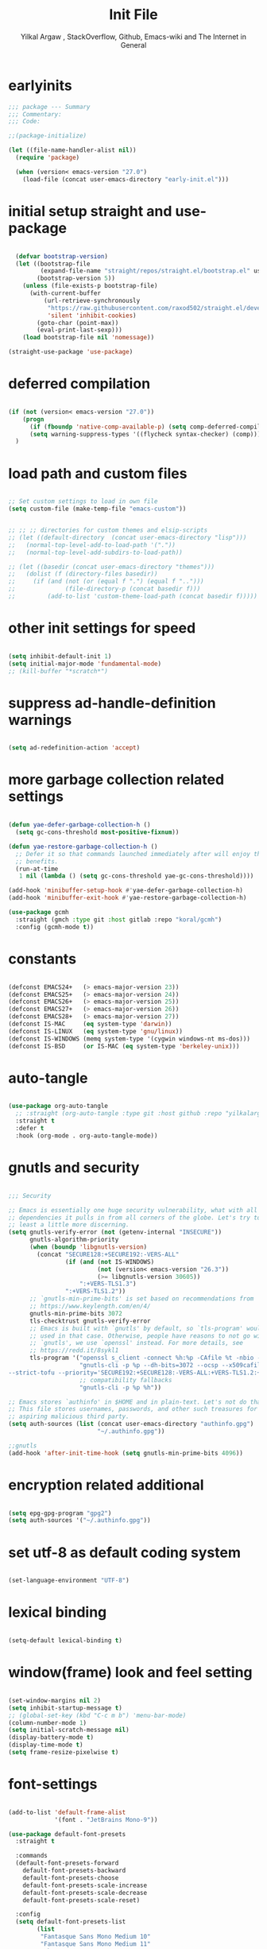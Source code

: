 #+TITLE: Init File
#+AUTHOR: Yilkal Argaw , StackOverflow, Github, Emacs-wiki and The Internet in General
#+OPTIONS: toc:1          (only include two levels in TOC)
#+PROPERTY: header-args:emacs-lisp    :tangle (concat user-emacs-directory "init.el")
#+OPTIONS: ^:nil
#+OPTIONS: _:nil
#+auto_tangle: t

* table of contents                                          :noexport:TOC_1:
- [[#earlyinits][earlyinits]]
- [[#initial-setup-straight-and-use-package][initial setup straight and use-package]]
- [[#deferred-compilation][deferred compilation]]
- [[#load-path-and-custom-files][load path and custom files]]
- [[#other-init-settings-for-speed][other init settings for speed]]
- [[#suppress-ad-handle-definition-warnings][suppress ad-handle-definition warnings]]
- [[#more-garbage-collection-related-settings][more garbage collection related settings]]
- [[#constants][constants]]
- [[#auto-tangle][auto-tangle]]
- [[#gnutls-and-security][gnutls and security]]
- [[#encryption-related-additional][encryption related additional]]
- [[#set-utf-8-as-default-coding-system][set utf-8 as default coding system]]
- [[#lexical-binding][lexical binding]]
- [[#windowframe-look-and-feel-setting][window(frame) look and feel setting]]
- [[#font-settings][font-settings]]
- [[#generalel][general.el]]
- [[#keychords][keychords]]
- [[#diminish-and-delight][diminish and delight]]
- [[#themes-and-theming][themes and theming]]
- [[#mode-line][mode-line]]
- [[#libraries][libraries]]
- [[#toc-org][toc-org]]
- [[#autorevert][autorevert]]
- [[#backup-and-auto-save-list][backup and auto-save-list]]
- [[#clipboard][clipboard]]
- [[#yesno][yes,no]]
- [[#input-method][input method]]
- [[#indentation-stuff][indentation stuff]]
- [[#sentences-end-with-a-single-space][Sentences end with a single space]]
- [[#line-spacing][line-spacing]]
- [[#ligatures][ligatures]]
- [[#unicode-fonts][unicode-fonts]]
- [[#exec-path-form-shell][exec path form shell]]
- [[#helpful][helpful]]
- [[#objed][objed]]
- [[#scrolling][scrolling]]
- [[#line-number][line-number]]
- [[#line-highlight][line-highlight]]
- [[#hydra][hydra]]
- [[#ibuffer][ibuffer]]
- [[#undo-tree][undo-tree]]
- [[#which-key][which-key]]
- [[#ediff][ediff]]
- [[#selectrum-consult-marginelia-embark][selectrum, consult, marginelia, embark]]
- [[#git][git]]
- [[#monky][monky]]
- [[#yasnippet][yasnippet]]
- [[#flycheck][flycheck]]
- [[#flyspell][flyspell]]
- [[#avy][avy]]
- [[#ace-link][ace-link]]
- [[#ace-window][ace-window]]
- [[#ag][ag]]
- [[#rg][rg]]
- [[#smart-hungry-delete][smart-hungry delete]]
- [[#ws-butler][ws-butler]]
- [[#multiple-cursors][multiple-cursors]]
- [[#phi-search][phi-search]]
- [[#smartparens][smartparens]]
- [[#rainbow-delimiters][rainbow-delimiters]]
- [[#eshell][eshell]]
- [[#binbash-instead-of-binsh-for-shells][/bin/bash instead of /bin/sh for shells]]
- [[#shell-mode][shell-mode]]
- [[#term-mode][term-mode]]
- [[#comint-mode][comint-mode]]
- [[#vterm][vterm]]
- [[#eww--shr][eww & shr]]
- [[#novel][nov.el]]
- [[#restclient][restclient]]
- [[#try][try]]
- [[#highlight-indent-guides][highlight-indent-guides]]
- [[#start-server][start server]]
- [[#pomidor][pomidor]]
- [[#keyfreq][keyfreq]]
- [[#tramp][tramp]]
- [[#marking][marking]]
- [[#dired][dired]]
- [[#treemacs][treemacs]]
- [[#company][company]]
- [[#lsp-mode][lsp-mode]]
- [[#cc][C/C++]]
- [[#rust][rust]]
- [[#ruby][ruby]]
- [[#php][php]]
- [[#go][go]]
- [[#lua][lua]]
- [[#java][java]]
- [[#ocaml][ocaml]]
- [[#crystal][crystal]]
- [[#scheme][scheme]]
- [[#common-lisp][common-lisp]]
- [[#clojure][clojure]]
- [[#zig][zig]]
- [[#d][d]]
- [[#nim][nim]]
- [[#raku][raku]]
- [[#markdown][markdown]]
- [[#latexauctex][latex/auctex]]
- [[#web][web]]
- [[#csv][csv]]
- [[#yamltoml-and-json][yaml,toml and json]]
- [[#rfc-mode][rfc-mode]]
- [[#projectile][projectile]]
- [[#org][org]]
- [[#scratch-page-settings][scratch-page settings]]
- [[#set-custom-variables][set custom variables]]
- [[#provide-init][provide init]]

* earlyinits

  #+BEGIN_SRC emacs-lisp
  ;;; package --- Summary
  ;;; Commentary:
  ;;; Code:

  ;;(package-initialize)

  (let ((file-name-handler-alist nil))
    (require 'package)

    (when (version< emacs-version "27.0")
      (load-file (concat user-emacs-directory "early-init.el")))

  #+END_SRC

* initial setup straight and use-package

#+BEGIN_SRC emacs-lisp

    (defvar bootstrap-version)
    (let ((bootstrap-file
           (expand-file-name "straight/repos/straight.el/bootstrap.el" user-emacs-directory))
          (bootstrap-version 5))
      (unless (file-exists-p bootstrap-file)
        (with-current-buffer
            (url-retrieve-synchronously
             "https://raw.githubusercontent.com/raxod502/straight.el/develop/install.el"
             'silent 'inhibit-cookies)
          (goto-char (point-max))
          (eval-print-last-sexp)))
      (load bootstrap-file nil 'nomessage))

  (straight-use-package 'use-package)

#+END_SRC

* deferred compilation

   #+BEGIN_SRC emacs-lisp

   (if (not (version< emacs-version "27.0"))
       (progn
         (if (fboundp 'native-comp-available-p) (setq comp-deferred-compilation t))
         (setq warning-suppress-types '((flycheck syntax-checker) (comp))))
     )

   #+END_SRC

* load path and custom files

  #+BEGIN_SRC emacs-lisp

    ;; Set custom settings to load in own file
    (setq custom-file (make-temp-file "emacs-custom"))


    ;; ;; ;; directories for custom themes and elsip-scripts
    ;; (let ((default-directory  (concat user-emacs-directory "lisp")))
    ;;   (normal-top-level-add-to-load-path '("."))
    ;;   (normal-top-level-add-subdirs-to-load-path))

    ;; (let ((basedir (concat user-emacs-directory "themes")))
    ;;   (dolist (f (directory-files basedir))
    ;;     (if (and (not (or (equal f ".") (equal f "..")))
    ;;              (file-directory-p (concat basedir f)))
    ;;         (add-to-list 'custom-theme-load-path (concat basedir f)))))

  #+END_SRC

* other init settings for speed

  #+BEGIN_SRC emacs-lisp

  (setq inhibit-default-init 1)
  (setq initial-major-mode 'fundamental-mode)
  ;; (kill-buffer "*scratch*")

  #+END_SRC

* suppress ad-handle-definition warnings

  #+BEGIN_SRC emacs-lisp

  (setq ad-redefinition-action 'accept)

  #+END_SRC

* more garbage collection related settings

  #+BEGIN_SRC emacs-lisp

    (defun yae-defer-garbage-collection-h ()
      (setq gc-cons-threshold most-positive-fixnum))

    (defun yae-restore-garbage-collection-h ()
      ;; Defer it so that commands launched immediately after will enjoy the
      ;; benefits.
      (run-at-time
       1 nil (lambda () (setq gc-cons-threshold yae-gc-cons-threshold))))

    (add-hook 'minibuffer-setup-hook #'yae-defer-garbage-collection-h)
    (add-hook 'minibuffer-exit-hook #'yae-restore-garbage-collection-h)

    (use-package gcmh
      :straight (gmch :type git :host gitlab :repo "koral/gcmh")
      :config (gcmh-mode t))

  #+END_SRC

* constants

  #+BEGIN_SRC emacs-lisp

  (defconst EMACS24+   (> emacs-major-version 23))
  (defconst EMACS25+   (> emacs-major-version 24))
  (defconst EMACS26+   (> emacs-major-version 25))
  (defconst EMACS27+   (> emacs-major-version 26))
  (defconst EMACS28+   (> emacs-major-version 27))
  (defconst IS-MAC     (eq system-type 'darwin))
  (defconst IS-LINUX   (eq system-type 'gnu/linux))
  (defconst IS-WINDOWS (memq system-type '(cygwin windows-nt ms-dos)))
  (defconst IS-BSD     (or IS-MAC (eq system-type 'berkeley-unix)))

  #+END_SRC

* auto-tangle

#+BEGIN_SRC emacs-lisp

  (use-package org-auto-tangle
    ;; :straight (org-auto-tangle :type git :host github :repo "yilkalargaw/org-auto-tangle" :build (:not native-compile))
    :straight t
    :defer t
    :hook (org-mode . org-auto-tangle-mode))

#+END_SRC

* gnutls and security

  #+BEGIN_SRC emacs-lisp

  ;;; Security

  ;; Emacs is essentially one huge security vulnerability, what with all the
  ;; dependencies it pulls in from all corners of the globe. Let's try to be at
  ;; least a little more discerning.
  (setq gnutls-verify-error (not (getenv-internal "INSECURE"))
        gnutls-algorithm-priority
        (when (boundp 'libgnutls-version)
          (concat "SECURE128:+SECURE192:-VERS-ALL"
                  (if (and (not IS-WINDOWS)
                           (not (version< emacs-version "26.3"))
                           (>= libgnutls-version 30605))
                      ":+VERS-TLS1.3")
                  ":+VERS-TLS1.2"))
        ;; `gnutls-min-prime-bits' is set based on recommendations from
        ;; https://www.keylength.com/en/4/
        gnutls-min-prime-bits 3072
        tls-checktrust gnutls-verify-error
        ;; Emacs is built with `gnutls' by default, so `tls-program' would not be
        ;; used in that case. Otherwise, people have reasons to not go with
        ;; `gnutls', we use `openssl' instead. For more details, see
        ;; https://redd.it/8sykl1
        tls-program '("openssl s_client -connect %h:%p -CAfile %t -nbio -no_ssl3 -no_tls1 -no_tls1_1 -ign_eof"
                      "gnutls-cli -p %p --dh-bits=3072 --ocsp --x509cafile=%t \
  --strict-tofu --priority='SECURE192:+SECURE128:-VERS-ALL:+VERS-TLS1.2:+VERS-TLS1.3' %h"
                      ;; compatibility fallbacks
                      "gnutls-cli -p %p %h"))

  ;; Emacs stores `authinfo' in $HOME and in plain-text. Let's not do that, mkay?
  ;; This file stores usernames, passwords, and other such treasures for the
  ;; aspiring malicious third party.
  (setq auth-sources (list (concat user-emacs-directory "authinfo.gpg")
                           "~/.authinfo.gpg"))

  ;;gnutls
  (add-hook 'after-init-time-hook (setq gnutls-min-prime-bits 4096))

  #+END_SRC

* encryption related additional

#+begin_src emacs-lisp

   (setq epg-gpg-program "gpg2")
   (setq auth-sources '("~/.authinfo.gpg"))
   
#+end_src

* set utf-8 as default coding system

  #+BEGIN_SRC emacs-lisp

  (set-language-environment "UTF-8")

  #+END_SRC

* lexical binding

  #+BEGIN_SRC emacs-lisp

  (setq-default lexical-binding t)

  #+END_SRC

* window(frame) look and feel setting

  #+BEGIN_SRC emacs-lisp

  (set-window-margins nil 2)
  (setq inhibit-startup-message t)
  ;; (global-set-key (kbd "C-c m b") 'menu-bar-mode)
  (column-number-mode 1)
  (setq initial-scratch-message nil)
  (display-battery-mode t)
  (display-time-mode t)
  (setq frame-resize-pixelwise t)

  #+END_SRC

* font-settings

  #+BEGIN_SRC emacs-lisp
  
  (add-to-list 'default-frame-alist
               '(font . "JetBrains Mono-9"))
  
  (use-package default-font-presets
    :straight t
  
    :commands
    (default-font-presets-forward
      default-font-presets-backward
      default-font-presets-choose
      default-font-presets-scale-increase
      default-font-presets-scale-decrease
      default-font-presets-scale-reset)
  
    :config
    (setq default-font-presets-list
          (list
           "Fantasque Sans Mono Medium 10"
           "Fantasque Sans Mono Medium 11"
           "Ubuntu Mono 11"
           "Cascadia Code-9"
           "IBM Plex Mono-9"
           "Source Code Pro Medium-9"
           "JetBrains Mono-9"
           "Monospace-9"
           "Fira Mono-9"
           "Fira Code-9"
           "Droid Sans Mono-9"
           "DejaVu Sans Mono-9"
           "Liberation Mono-9"
           "Roboto Mono Medium-9"
           "Victor Mono-9"
           "Hack-9"
           "Monoid-8"
           )))
  
  ;; (add-to-list 'default-frame-alist
  ;;         '(font . "Liberation Mono-10.5"))
  
  ;; (use-package default-font-presets
  ;;   :straight t
  
  ;;   :commands
  ;;   (default-font-presets-forward
  ;;     default-font-presets-backward
  ;;     default-font-presets-choose
  ;;     default-font-presets-scale-increase
  ;;     default-font-presets-scale-decrease
  ;;     default-font-presets-scale-reset)
  
  ;;   :config
  ;;   (setq default-font-presets-list
  ;;    (list
  ;;     "Fantasque Sans Mono Medium 12"
  ;;     "Fantasque Sans Mono Medium 11"
  ;;     "Ubuntu Mono 12"
  ;;     "Cascadia Code-10.5"
  ;;     "IBM Plex Mono-10.5"
  ;;     "Source Code Pro Medium-10.5"
  ;;     "JetBrains Mono-10.5"
  ;;     "Monospace-10.5"
  ;;     "Fira Mono-10.5"
  ;;     "Fira Code-10.5"
  ;;     "Droid Sans Mono-10.5"
  ;;     "DejaVu Sans Mono-10.5"
  ;;     "Liberation Mono-10.5"
  ;;     "Roboto Mono Medium-10.5"
  ;;     "Victor Mono-10"
  ;;     "Hack-10.5"
  ;;     "Monoid-8.5"
  ;;     )))
  
  ;; Typical key bindings:
  
  (global-set-key (kbd "M-C-=") 'default-font-presets-scale-increase)
  (global-set-key (kbd "M-C--") 'default-font-presets-scale-decrease)
  (global-set-key (kbd "M-C-0") 'default-font-presets-scale-reset)
  
  (global-set-key (kbd "<C-mouse-4>") 'default-font-presets-scale-increase)
  (global-set-key (kbd "<C-mouse-5>") 'default-font-presets-scale-decrease)
  
  ;; Alt-PageUp, Alt-PageDown.
  (define-key global-map (kbd "<M-prior>") 'default-font-presets-forward)
  (define-key global-map (kbd "<M-next>") 'default-font-presets-backward)
  
  #+END_SRC

* general.el

  #+begin_src emacs-lisp
  
  (use-package general :straight t
    :config
    (general-define-key
     "C-h" nil ))
  
  #+end_src

* keychords

  #+BEGIN_SRC emacs-lisp

  (use-package key-chord
    :straight t
    :defer t
    :after use-package)

  (use-package use-package-chords
    :straight t
    :defer t              ;; remove the defer when I actually use it.
    :after use-package
    :config (key-chord-mode 1))

  #+END_SRC

* diminish and delight

  #+BEGIN_SRC emacs-lisp

  (use-package diminish
    :straight t
    :after use-package)

  (use-package delight
    :after use-package
    :straight t)

  #+END_SRC

* themes and theming

  #+BEGIN_SRC emacs-lisp

  ;;themes

  (use-package doom-themes
    :straight t
    :defer t)

  (use-package nord-theme
    :straight t
    :defer t)

  (use-package ample-theme
    :straight t
    :defer t)

  (use-package dracula-theme
    :straight t
    :defer t)

  (use-package color-theme-sanityinc-tomorrow
    :straight t
    :defer t)

  (use-package color-theme-sanityinc-solarized
    :straight t
    :defer t)

  (use-package soothe-theme
    :straight t
    :defer t)

  (use-package seti-theme
    :straight t
    :defer t)

  (use-package spacemacs-theme
    :straight t
    :defer t)

  (use-package solarized-theme
    :straight t
    :defer t)

  (use-package zenburn-theme
    :straight t
    :defer t)

  (use-package cyberpunk-theme
    :straight t
    :defer t)

  (use-package sublime-themes
    :straight t
    :defer t)

  (use-package flatland-theme
    :straight t
    :defer t)

  (use-package flatui-dark-theme
    :straight t
    :defer t)

  (use-package blackboard-theme
    :straight t
    :defer t)

  (use-package material-theme
    :straight t
    :defer t)

  (use-package moe-theme
    :straight t
    :defer t)

  (use-package darktooth-theme
    :straight t
    :defer t)

  (use-package danneskjold-theme
    :straight t
    :defer t)

  (use-package acme-theme
    :straight t
    :defer t)

  (use-package modus-themes
    :straight t
    :defer t
    )

  (use-package base16-theme
    :straight t
    :defer t
    )

  (use-package gotham-theme
    :straight t
    :defer t
    )

  (use-package vscode-dark-plus-theme
    :straight t
    :defer t)

  ;; (use-package solaire-mode
  ;;   :straight t
  ;;   :hook (((change-major-mode after-revert ediff-prepare-buffer) . turn-on-solaire-mode)
  ;;   (minibuffer-setup . solaire-mode-in-minibuffer))
  ;;   :init (solaire-global-mode 1))

  (add-hook 'after-init-time-hook
            (progn
              (defadvice load-theme (after custom-faces-after-load-theme())
                "Insert an empty line when moving up from the top line."
                (let ((dafile (concat user-emacs-directory "custom_faces.el")))
                  (if (file-exists-p dafile) (load-file dafile))
                  ;; (save-excursion
                  ;;  (if (and solaire-mode (fboundp 'dashboard-refresh-buffer)) (dashboard-refresh-buffer)))
                  ))


              (ad-activate 'load-theme)

              (defadvice disable-theme (after custom-faces-after-disable-theme())
                "Insert an empty line when moving up from the top line."
                (let ((dafile (concat user-emacs-directory "custom_faces.el")))
                  (if (file-exists-p dafile) (load-file dafile))
                  ;; (save-excursion
                  ;;  (if (and solaire-mode (fboundp 'dashboard-refresh-buffer)) (dashboard-refresh-buffer)))
                  ))


              (ad-activate 'disable-theme)

              )
            )

  (add-hook 'after-init-time-hook
            (progn
              (setq base16-theme-256-color-source 'base16-shell)
              ;; (setq base16-distinct-fringe-background nil)
              ;; (setq base16-highlight-mode-line 'box)
              (load-theme 'doom-vibrant t)
              ;; (load-file (concat user-emacs-directory "custom_faces.el"))
              ))

  (add-hook 'after-init-time-hook
            (load-file (concat user-emacs-directory "custom_faces.el")))

  ;; (load-theme 'manoj-dark t)

  #+END_SRC

* mode-line

  #+BEGIN_SRC emacs-lisp

  (use-package doom-modeline
    :straight t
    :defer t
    ;; :hook (after-init . doom-modeline-mode)
    :config
    ;; Mode-line
    ;; How tall the mode-line should be. It's only respected in GUI.
    ;; If the actual char height is larger, it respects the actual height.
    (setq doom-modeline-height 15)

    ;; How wide the mode-line bar should be. It's only respected in GUI.
    (setq doom-modeline-bar-width 2)

    ;; How to detect the project root.
    ;; The default priority of detection is `ffip' > `projectile' > `project'.
    ;; nil means to use `default-directory'.
    ;; The project management packages have some issues on detecting project root.
    ;; e.g. `projectile' doesn't handle symlink folders well, while `project' is unable
    ;; to hanle sub-projects.
    ;; You can specify one if you encounter the issue.
    (setq doom-modeline-project-detection 'project)

    ;; Determines the style used by `doom-modeline-buffer-file-name'.
    ;;
    ;; Given ~/Projects/FOSS/emacs/lisp/comint.el
    ;;   truncate-upto-project => ~/P/F/emacs/lisp/comint.el
    ;;   truncate-from-project => ~/Projects/FOSS/emacs/l/comint.el
    ;;   truncate-with-project => emacs/l/comint.el
    ;;   truncate-except-project => ~/P/F/emacs/l/comint.el
    ;;   truncate-upto-root => ~/P/F/e/lisp/comint.el
    ;;   truncate-all => ~/P/F/e/l/comint.el
    ;;   relative-from-project => emacs/lisp/comint.el
    ;;   relative-to-project => lisp/comint.el
    ;;   file-name => comint.el
    ;;   buffer-name => comint.el<2> (uniquify buffer name)
    ;;
    ;; If you are experiencing the laggy issue, especially while editing remote files
    ;; with tramp, please try `file-name' style.
    ;; Please refer to https://github.com/bbatsov/projectile/issues/657.
    (setq doom-modeline-buffer-file-name-style 'truncate-upto-project)

    ;; Whether display icons in mode-line. Respects `all-the-icons-color-icons'.
    ;; While using the server mode in GUI, should set the value explicitly.
    (setq doom-modeline-icon (display-graphic-p))

    ;; Whether display the icon for `major-mode'. Respects `doom-modeline-icon'.
    (setq doom-modeline-major-mode-icon t)

    ;; Whether display the colorful icon for `major-mode'.
    ;; Respects `doom-modeline-major-mode-icon'.
    (setq doom-modeline-major-mode-color-icon t)

    ;; Whether display the icon for the buffer state. It respects `doom-modeline-icon'.
    (setq doom-modeline-buffer-state-icon t)

    ;; Whether display the modification icon for the buffer.
    ;; Respects `doom-modeline-icon' and `doom-modeline-buffer-state-icon'.
    (setq doom-modeline-buffer-modification-icon t)

    ;; ;; Whether to use unicode as a fallback (instead of ASCII) when not using icons.
    ;; (setq doom-modeline-unicode-fallback nil)

    ;; Whether display the minor modes in mode-line.
    (setq doom-modeline-minor-modes (featurep 'minions))

    ;; If non-nil, a word count will be added to the selection-info modeline segment.
    (setq doom-modeline-enable-word-count nil)

    ;; Major modes in which to display word count continuously.
    ;; Also applies to any derived modes. Respects `doom-modeline-enable-word-count'.
    ;; If it brings the sluggish issue, disable `doom-modeline-enable-word-count' or
    ;; remove the modes from `doom-modeline-continuous-word-count-modes'.
    (setq doom-modeline-continuous-word-count-modes '(markdown-mode gfm-mode org-mode))

    ;; Whether display the buffer encoding.
    (setq doom-modeline-buffer-encoding t)

    ;; Whether display the indentation information.
    (setq doom-modeline-indent-info nil)

    ;; If non-nil, only display one number for checker information if applicable.
    (setq doom-modeline-checker-simple-format t)

    ;; The maximum number displayed for notifications.
    (setq doom-modeline-number-limit 99)

    ;; The maximum displayed length of the branch name of version control.
    (setq doom-modeline-vcs-max-length 12)

    ;; Whether display the perspective name. Non-nil to display in mode-line.
    (setq doom-modeline-persp-name t)

    ;; If non nil the default perspective name is displayed in the mode-line.
    (setq doom-modeline-display-default-persp-name nil)

    ;; Whether display the `lsp' state. Non-nil to display in mode-line.
    (setq doom-modeline-lsp t)

    ;; Whether display the GitHub notifications. It requires `ghub' package.
    (setq doom-modeline-github nil)

    ;; The interval of checking GitHub.
    (setq doom-modeline-github-interval (* 30 60))

    ;; Whether display the modal state icon.
    ;; Including `evil', `overwrite', `god', `ryo' and `xah-fly-keys', etc.
    (setq doom-modeline-modal-icon t)

    ;; Whether display the mu4e notifications. It requires `mu4e-alert' package.
    (setq doom-modeline-mu4e t)

    ;; Whether display the IRC notifications. It requires `circe' or `erc' package.
    (setq doom-modeline-irc t)

    ;; Function to stylize the irc buffer names.
    (setq doom-modeline-irc-stylize 'identity)

    ;; Whether display the environment version.
    (setq doom-modeline-env-version t)
    ;; Or for individual languages
    (setq doom-modeline-env-enable-python t)
    (setq doom-modeline-env-enable-ruby t)
    (setq doom-modeline-env-enable-perl t)
    (setq doom-modeline-env-enable-go t)
    (setq doom-modeline-env-enable-elixir t)
    (setq doom-modeline-env-enable-rust t)

    ;; Change the executables to use for the language version string
    (setq doom-modeline-env-python-executable "python") ; or `python-shell-interpreter'
    (setq doom-modeline-env-ruby-executable "ruby")
    (setq doom-modeline-env-perl-executable "perl")
    (setq doom-modeline-env-go-executable "go")
    (setq doom-modeline-env-elixir-executable "iex")
    (setq doom-modeline-env-rust-executable "rustc")

    ;; What to dispaly as the version while a new one is being loaded
    (setq doom-modeline-env-load-string "...")

    ;; Hooks that run before/after the modeline version string is updated
    (setq doom-modeline-before-update-env-hook nil)
    (setq doom-modeline-after-update-env-hook nil)
    )

  (add-hook 'after-init-time-hook (progn
                                    (require 'doom-modeline)
                                    (doom-modeline-mode)))

  #+END_SRC

* libraries

  #+BEGIN_SRC emacs-lisp

  (use-package dash
    :straight t)

  (use-package f
    :straight t)

  (require 's)

  (require 'color)

  (require 'cl-lib)


  (use-package async ;; :defer t
    :straight t)

  #+END_SRC

* toc-org

  #+BEGIN_SRC emacs-lisp

  (use-package toc-org
    :straight t
    :defer t
    :hook (org-mode . toc-org-mode))

  #+END_SRC

* autorevert

  #+BEGIN_SRC emacs-lisp

  ;; Automatically reload files was modified by external program
  (use-package autorevert
    :ensure nil
    :diminish
    :hook (after-init . global-auto-revert-mode))

  #+END_SRC

* backup and auto-save-list

  #+BEGIN_SRC emacs-lisp

  ;;backups

  (setq ;; backup-directory-alist '(((concat user-emacs-directory "backups")))
   backup-by-copying t    ; Don't delink hardlinks
   version-control t      ; Use version numbers on backups
   delete-old-versions t  ; Automatically delete excess backups
   kept-new-versions 20   ; how many of the newest versions to keep
   kept-old-versions 5    ; and how many of the old
   ;;auto-save-file-name-transforms `((concat user-emacs-directory "backups") t)
   auto-save-file-name-transforms
   `((".*" ,(concat user-emacs-directory "auto-save-list/") t))
   backup-directory-alist
   `((".*" . ,(concat user-emacs-directory "backups")))
   )

  #+END_SRC

* clipboard

  #+BEGIN_SRC emacs-lisp

  ;;clipboard

  (setq select-enable-clipboard t)

  #+END_SRC

* yes,no

  #+BEGIN_SRC emacs-lisp

  ;;yes,no

  (fset 'yes-or-no-p 'y-or-n-p)

  #+END_SRC

* input method

  #+BEGIN_SRC emacs-lisp

  ;;input-method

  (defun myinput-settings ()
    "Settings based on input method."
    (cond ((string= current-input-method "ethiopic")
           (progn (setq ethio-primary-language 'amharic)
                  (ethio-select-a-translation)))
          (t nil)))

  (add-hook 'input-method-activate-hook #'myinput-settings)

  #+END_SRC

* indentation stuff

  #+BEGIN_SRC emacs-lisp

  ;; to setup tabs
  (setq c-basic-indent 2)
  (setq tab-width 4)
  (setq indent-tabs-mode nil)

  #+END_SRC

* Sentences end with a single space

  #+BEGIN_SRC emacs-lisp

  (setq sentence-end-double-space nil)

  #+END_SRC

* line-spacing

  #+BEGIN_SRC emacs-lisp

  (setq-default line-spacing 0.2)
  (add-hook 'minibuffer-setup-hook (lambda () (setq line-spacing nil)))

  #+END_SRC

* ligatures

#+begin_src emacs-lisp


(use-package ligature
  :straight (ligature :type git :host github :repo "mickeynp/ligature.el" :build (:not native-compile))
  :config
  ;; Enable the "www" ligature in every possible major mode
  (ligature-set-ligatures 't '("www"))
  ;; Enable traditional ligature support in eww-mode, if the
  ;; `variable-pitch' face supports it
  (ligature-set-ligatures 'eww-mode '("ff" "fi" "ffi"))
  ;; Enable all Cascadia Code ligatures in programming modes
  (ligature-set-ligatures 'prog-mode '("|||>" "<|||" "<==>" "<!--" "####" "~~>" "***" "||=" "||>"
                                       ":::" "::=" "=:=" "===" "==>" "=!=" "=>>" "=<<" "=/=" "!=="
                                       "!!." ">=>" ">>=" ">>>" ">>-" ">->" "->>" "-->" "---" "-<<"
                                       "<~~" "<~>" "<*>" "<||" "<|>" "<$>" "<==" "<=>" "<=<" "<->"
                                       "<--" "<-<" "<<=" "<<-" "<<<" "<+>" "</>" "###" "#_(" "..<"
                                       "..." "+++" "/==" "///" "_|_" "www" "&&" "^=" "~~" "~@" "~="
                                       "~>" "~-" "**" "*>" "*/" "||" "|}" "|]" "|=" "|>" "|-" "{|"
                                       "[|" "]#" "::" ":=" ":>" ":<" "$>" "==" "=>" "!=" "!!" ">:"
                                       ">=" ">>" ">-" "-~" "-|" "->" "--" "-<" "<~" "<*" "<|" "<:"
                                       "<$" "<=" "<>" "<-" "<<" "<+" "</" "#{" "#[" "#:" "#=" "#!"
                                       "##" "#(" "#?" "#_" "%%" ".=" ".-" ".." ".?" "+>" "++" "?:"
                                       "?=" "?." "??" ";;" "/*" "/=" "/>" "//" "__" "~~" "(*" "*)"
                                       "\\\\" "://"))
  ;; Enables ligature checks globally in all buffers. You can also do it
  ;; per mode with `ligature-mode'.
  (global-ligature-mode t))  

  #+end_src

* unicode-fonts

  #+begin_src emacs-lisp

    

      (use-package unicode-fonts
       :straight t
       :config
        (unicode-fonts-setup)
        ;; (set-face-attribute 'default nil :font "Source Code Pro")
        ;;(set-fontset-font "fontset-default" 'unicode "Consolas" nil)
        ;; (set-fontset-font "fontset-default" 'unicode "DejaVu Sans Mono" nil)
        ;; (set-fontset-font "fontset-default" 'unicode "Symbola" nil)
        )
    
  
    ;; ;;Enable proper Unicode glyph support
    
    ;;   (defun dw/replace-unicode-font-mapping (block-name old-font new-font)
    ;;   (let* ((block-idx (cl-position-if
    ;;                          (lambda (i) (string-equal (car i) block-name))
    ;;                          unicode-fonts-block-font-mapping))
    ;;          (block-fonts (cadr (nth block-idx unicode-fonts-block-font-mapping)))
    ;;          (updated-block (cl-substitute new-font old-font block-fonts :test 'string-equal)))
    ;;     (setf (cdr (nth block-idx unicode-fonts-block-font-mapping))
    ;;           `(,updated-block))))
    
    ;; (use-package unicode-fonts
    ;;   :disabled
    ;;   :if (not dw/is-termux)
    ;;   :custom
    ;;   (unicode-fonts-skip-font-groups '(low-quality-glyphs))
    ;;   :config
    ;;   ;; Fix the font mappings to use the right emoji font
    ;;   (mapcar
    ;;     (lambda (block-name)
    ;;       (dw/replace-unicode-font-mapping block-name "Apple Color Emoji" "Noto Color Emoji"))
    ;;     '("Dingbats"
    ;;       "Emoticons"
    ;;       "Miscellaneous Symbols and Pictographs"
    ;;       "Transport and Map Symbols"))
    ;;   (unicode-fonts-setup))
    
  #+end_src

* exec path form shell

  #+BEGIN_SRC emacs-lisp

  ;;exec-path-from-shell


  (use-package exec-path-from-shell
    :straight t
    :config
    (exec-path-from-shell-initialize))

  #+END_SRC

* helpful
  #+BEGIN_SRC emacs-lisp

  (use-package helpful
    :straight t
    :defer t
    :bind
    ([remap describe-function] . helpful-callable)
    ([remap describe-command] . helpful-command)
    ([remap describe-variable] . helpful-variable)
    ([remap describe-key] . helpful-key))

  #+END_SRC

* objed

  #+BEGIN_SRC emacs-lisp
  
  
  (use-package objed
    :straight t
    :defer t
    ;; :defer 0.7
    ;; :hook (after-init . objed-mode)
    :bind(:map objed-map
               ;; ("<SPC>" . 'objed-char-object)
               ("C-f" . 'objed-right-char)
               ("C-b" . 'objed-left-char)
               ("," . 'objed-identifier-object)
               ("." . 'objed-sentence-object)
               ("b" . 'objed-word-object)
  
               ("F" . nil)
               ("B" . nil)
               ("S" . nil)
               ("R" . nil)
               ("L" . nil)
               ("." . nil)
               ;; ("N" . nil)
               ;; ("P" . nil)
               ;; ("b" . nil)
               ("B" . nil)
  
               ("<SPC>" . 'objed-object-map)
               ("c" . 'objed-user-map)
               ("r" . 'objed-toggle-side)
               ;; ("l" . 'objed-next-specialized)
               ;; ("h" . 'objed-previous-specialized)
               ("l" . 'objed-next)
               ("h" . 'objed-previous)
               ("L" . 'objed-move-object-forward)
               ("H" . 'objed-move-object-backward)
  
               ("f" . 'objed-next-specialized)
               ("s" . 'objed-previous-specialized)
               ;; ("f" . 'objed-next)
               ;; ("s" . 'objed-previous)
               ("F" . 'objed-move-object-forward)
               ("S" . 'objed-move-object-backward)
  
               ("J" . 'objed-move-line-forward)
               ("i" . 'objed-kill)
               ("I" . 'objed-kill)
               ("K" . 'objed-move-line-backward)
               ;; ("K" . nil)
               ("j" . 'objed-next-line)
               ("k" . 'objed-previous-line)
               ("G" . 'objed-del-insert)
               ("<H-SPC>" . 'objed-quit)
  
               ;; :map objed-user-map
               ;; ("f" . 'move-to-char)
               ;; ("g" . 'move-upto-char)
  
               ;;        :map objed-object-map
               ;;        ("," . 'objed-identifier-object)
  
               ;;        ;; :map objed-mode-map
               ;;        ;; ("<M-SPC>" . 'my-objed-activate)
               )
  
    :config
    ;; (setq objed--which-key-avail-p t
    ;;       objed--avy-avail-p t)
    ;; (setq objed-use-avy-if-available 1)
    ;; (define-key objed-mode-map (kbd "M-SPC") (objed-activate 'char))
  
    (defun objed--goto-next-specialized (&optional arg)
      "Move to the next object.
  
  With postitive prefix argument ARG move to the nth next object."
      (let ((arg (or arg 1))
            (obj nil))
        (if (equal objed--object 'line)
            (objed-next-line)
          (progn
            (dotimes (_ arg obj)
              (when (setq obj  (objed--get-next))
                (objed--update-current-object obj)
                (cond ((or (equal objed--object 'word)
                           (equal objed--object 'sexp))
                       (goto-char (objed--end obj)))
                      (t (objed--goto-char (objed--beg obj))))))))))
  
    (defun objed-next-specialized (&optional arg)
      "Move to ARG next object of current type."
      (interactive "p")
      ;; on init skip current
      (when (and (region-active-p)
                 (eq last-command 'objed-extend))
        (exchange-point-and-mark))
      (let ((pos (point)))
        (objed--goto-next-specialized (or arg 1))
        (when (eq pos (point))
          (error "No next %s" objed--object))))
  
  
    (defun objed--goto-previous-specialized (&optional arg)
      "Move to the previous object.
  
  With postitive prefix argument ARG move to the nth previous object."
      (let ((arg (or arg 1))
            (obj nil))
        (if (equal objed--object 'line)
            (objed-previous-line)
          (progn
            (dotimes (_ arg obj)
              (when (setq obj (objed--get-prev))
                (objed--update-current-object obj)
                (objed--goto-char (objed--beg obj))))))))
  
    (defun objed-previous-specialized (&optional arg)
      "Move to ARG previous object of current type."
      (interactive "p")
      ;; on init skip current
      (when (and (region-active-p)
                 (eq last-command 'objed-extend))
        (exchange-point-and-mark))
      (let ((pos (point)))
        (objed--goto-previous-specialized (or arg 1))
        (when (eq pos (point))
          (error "No next %s" objed--object))))
  
    ;; ;;   ;; :config
    ;; ;; (load (concat user-emacs-directory "lisp/objed-goto-next-specialized.el"))
  
    )
  
  ;; (add-hook 'after-init-time-hook (progn (require 'objed) (objed-mode)))
  
  #+END_SRC

* scrolling

** horizontal scrolling

   #+BEGIN_SRC emacs-lisp

   (add-hook 'prog-mode-hook (lambda () (setq truncate-lines t)))
   (add-hook 'html-mode-hook (lambda () (setq truncate-lines t)))
   (add-hook 'web-mode-hook (lambda () (setq truncate-lines t)))
   (add-hook 'dired-mode-hook (lambda () (setq truncate-lines t)))
   (add-hook 'org-mode (lambda () (setq truncate-lines nil)))
   ;; (add-hook 'eww-after-render-hook (lambda () (setq truncate-lines t)))

   (setq hscroll-margin 0)

   (global-set-key (kbd "<mouse-7>") #'(lambda ()
                                         (interactive)
                                         (scroll-left 4)))

   (global-set-key (kbd "<mouse-6>") #'(lambda ()
                                         (interactive)
                                         (scroll-right 4)))

   #+END_SRC

** smooth-scrolling

   #+BEGIN_SRC emacs-lisp

   (setq mouse-wheel-scroll-amount '(1 ((shift) . 1)) ;; one line at a time
         mouse-wheel-progressive-speed t ;; accelerate scrolling
         mouse-wheel-follow-mouse 't ;; scroll window under mouse
         scroll-step 1) ;; keyboard scroll one line at a time

   ;; ;; nice scrolling
   (setq scroll-margin 0
         scroll-conservatively 100000
         ;; scroll-preserve-screen-position 1
         )

   #+END_SRC

* line-number

  #+BEGIN_SRC emacs-lisp

  ;;line-numbers

  (add-hook 'after-init-time-hook
            (progn
              (if (version< emacs-version "26.0")
                  (linum-relative-global-mode)
                (progn  (setq display-line-numbers-type (quote relative))
                        (setq display-line-numbers-grow-only t)
                        (setq display-line-numbers-width-start t)
                        ;; (setq display-line-numbers-width 2)
                        ;; (setq display-line-numbers-current-absolute nil)
                        (global-display-line-numbers-mode)))))

  #+END_SRC

* line-highlight

  #+BEGIN_SRC emacs-lisp

  ;;line-highlight

  ;;(add-hook 'after-init-hook 'global-hl-line-mode t)
  (use-package hl-line
    ;; Highlights the current line
    :hook ((prog-mode text-mode conf-mode special-mode org-mode lisp-interaction) . (lambda () (hl-line-mode t)))
    :after (init)
    :defer t
    :ensure nil
    :config
    ;; Not having to render the hl-line overlay in multiple buffers offers a tiny
    ;; performance boost. I also don't need to see it in other buffers.
    (setq hl-line-sticky-flag nil
          global-hl-line-sticky-flag nil))

  #+END_SRC

* hydra

  #+BEGIN_SRC emacs-lisp
  
  ;;hydra
  (use-package hydra
    :defer 0.4
    ;; :hook (after-init . (lambda () (require 'hydra)))
    ;; :init (add-hook 'after-init-time-hook (require 'hydra))
    :straight t
    ;; :defines (ibuffer-mode-map dired-mode-map projectile-mode-map smartparens-mode-map)
    :config
    (load-file (concat user-emacs-directory "hydras.el"))
    ;; (add-hook 'origami-mode-hook (lambda () (define-key prog-mode-map (kbd "η o") 'hydra-folding/body)))
    ;; (add-hook 'ibuffer-mode-hook (lambda () (define-key ibuffer-mode-map (kbd "η .") 'hydra-ibuffer-main/body)))
    ;; (add-hook 'dired-mode-hook (lambda () (define-key dired-mode-map (kbd "η .") 'hydra-dired/body)))
    ;; (add-hook 'projectile-mode-hook (lambda () (define-key projectile-mode-map (kbd "η p") 'hydra-projectile/body)))
    :general
    ("C-c C-m" 'hydra-global-zoom/body)
    )
  
  #+END_SRC

* ibuffer

  #+BEGIN_SRC emacs-lisp
  
  ;; ibuffer
  (use-package ibuffer
    :ensure nil
    :defer t
    :bind (("C-x C-b" . ibuffer)
           :map ibuffer-mode-map
           ;; ("η-." . hydra-ibuffer-main/body)
           ("C-." . hydra-ibuffer-main/body)
           )
    :hook (ibuffer-mode . hydra-ibuffer-main/body)
  
    )
  
  #+END_SRC

* undo-tree

  #+BEGIN_SRC emacs-lisp

  ;;undo-tree

  (use-package undo-tree
    :straight t
    :defer t
    :diminish undo-tree-mode
    :hook (after-init . global-undo-tree-mode)
    :config
    (global-undo-tree-mode t)
    (setq undo-tree-visualizer-timestamps t)
    (setq undo-tree-visualizer-diff t))

  #+END_SRC

* which-key

  #+BEGIN_SRC emacs-lisp

  ;;which mode

  (use-package which-key
    :straight t
    ;; :defer t
    ;; :after init
    :config ;; (which-key-enable-god-mode-support)
    ;; Allow C-h to trigger which-key before it is done automatically
    (setq which-key-show-early-on-C-h t)
    ;; make sure which-key doesn't show normally but refreshes quickly after it is
    ;; triggered.
    ;; (setq which-key-idle-delay 10000)
    ;; (setq which-key-idle-secondary-delay 0.05)
    (setq embark-action-indicator
          (lambda (map _target)
            (which-key--show-keymap "Embark" map nil nil 'no-paging)
            #'which-key--hide-popup-ignore-command)
          embark-become-indicator embark-action-indicator)

    (which-key-mode)
    )

  ;; (add-hook 'after-init-time-hook (progn (require 'which-key) (which-key-mode)))

  #+END_SRC

* ediff

  #+BEGIN_SRC emacs-lisp

  (use-package ediff
    :ensure nil
    :hook(;; show org ediffs unfolded
          (ediff-prepare-buffer . outline-show-all)
          ;; restore window layout when done
          (ediff-quit . winner-undo))
    :config
    (setq ediff-window-setup-function 'ediff-setup-windows-plain)
    (setq ediff-split-window-function 'split-window-horizontally)
    (setq ediff-merge-split-window-function 'split-window-horizontally))

  #+END_SRC

* selectrum, consult, marginelia, embark

  #+BEGIN_SRC emacs-lisp
  
  (use-package orderless
    :straight t
    :custom (completion-styles '(orderless))
    :config (setq-local orderless-matching-styles '(orderless-literal)
                        orderless-style-dispatchers nil))
  
  (use-package selectrum
    :straight t
    :config
    (selectrum-mode +1))
  
  (use-package consult
    :straight t
    :after selectrum ;; projectile
    ;; :defines consult-buffer-sources
    ;; :config
    ;; (projectile-load-known-projects)
    ;; (setq my/consult-source-projectile-projects
    ;;        `(:name "Projectile projects"
    ;;                :narrow   ?P
    ;;                :category project
    ;;                :action   ,#'projectile-switch-project-by-name
    ;;                :items    ,projectile-known-projects))
    ;; (add-to-list 'consult-buffer-sources my/consult-source-projectile-projects 'append)
    :bind ("M-s s" . consult-line)
    )
  
  (use-package marginalia
    ;; Either bind `marginalia-cycle` globally or only in the minibuffer
    :bind (("M-A" . marginalia-cycle)
           :map minibuffer-local-map
           ("M-A" . marginalia-cycle))
    :straight t
  
    ;; The :init configuration is always executed (Not lazy!)
    :init
  
    ;; Must be in the :init section of use-package such that the mode gets
    ;; enabled right away. Note that this forces loading the package.
    (marginalia-mode))
  
  (use-package embark
    :straight t
  
    ;; :bind
    ;; (("C-S-a" . embark-act)       ;; pick some comfortable binding
    ;;  ("C-h B" . embark-bindings)) ;; alternative for `describe-bindings'
  
    :init
  
    ;; Optionally replace the key help with a completing-read interface
    (setq prefix-help-command #'embark-prefix-help-command)
  
    :config
  
    ;; Hide the mode line of the Embark live/completions buffers
    (add-to-list 'display-buffer-alist
                 '("\\`\\*Embark Collect \\(Live\\|Completions\\)\\*"
                   nil
                   (window-parameters (mode-line-format . none)))))
  
  ;; Consult users will also want the embark-consult package.
  (use-package embark-consult
    :straight t
    :after (embark consult)
    :demand t ; only necessary if you have the hook below
    ;; if you want to have consult previews as you move around an
    ;; auto-updating embark collect buffer
    :hook
    (embark-collect-mode . consult-preview-at-point-mode))
  
  #+END_SRC

* git

** git-gutter

   #+BEGIN_SRC emacs-lisp

   (use-package git-gutter
     :straight t
     :defer t
     :hook ((org-mode . git-gutter-mode)
            (prog-mode . git-gutter-mode)
            (markdown-mode . git-gutter-mode))
     )

   #+END_SRC

** git-timemachine

   #+BEGIN_SRC emacs-lisp

   (use-package git-timemachine
     :straight t
     :defer t)

   #+END_SRC

** magit & forge

   #+BEGIN_SRC emacs-lisp
   
   ;;magit
   
   (use-package magit
     :straight t
     :config (setq auth-sources '("~/.authinfo.gpg" "~/.authinfo" "~/.netrc"))
     :defer t
     :after projectile)
   
   ;; (global-set-key (kbd "C-C g m") 'magit-status)
   ;; (global-set-key (kbd "γ g") 'magit-status)
   
   
   (use-package forge
     :straight t
     :defer t
     :after magit)
   
   
   #+END_SRC

* monky

  #+BEGIN_SRC emacs-lisp

  ;;monky

  (use-package monky
    :straight t
    :defer t)

  #+END_SRC

* yasnippet

  #+BEGIN_SRC emacs-lisp

  ;;yasnippet

  (use-package yasnippet
    :straight t
    :defer 0.4
    ;; :hook (yae-first-input .  yas-global-mode)
    ;; :init (add-hook 'after-init-time-hook  (yas-global-mode))
    :diminish yas-minor-mode
    :config
    (yas-global-mode 1))

  (use-package yasnippet-snippets
    ;; :straight (yasnippet-snippets :build (:not native-compile))
    :straight t
    :defer t
    :after (yasnippet))

  #+END_SRC

* flycheck

  #+BEGIN_SRC emacs-lisp

  ;;flycheck

  (use-package flycheck
    :straight t
    :defer t
    :hook (prog-mode . flycheck-mode)
    :config (progn
              (setq flycheck-standard-error-navigation nil)
              (setq flycheck-indication-mode 'right-fringe)
              (global-flycheck-mode t)))

  #+END_SRC

* flyspell

  #+BEGIN_SRC emacs-lisp

  (use-package flyspell
    :defer 0.3
    :ensure nil
    :hook ((prog-mode . flyspell-prog-mode)
           (text-mode . flyspell-mode))
    :config
    (cond
     ((executable-find "aspell")
      (setq ispell-program-name "aspell")
      (setq ispell-extra-args '("--sug-mode=ultra" "--lang=en_US")))
     ((executable-find "hunspell")
      (setq ispell-program-name "hunspell")
      (setq ispell-extra-args '("-d en_US")))
     )

    ;; Sets flyspell correction to use two-finger mouse click
    (define-key flyspell-mouse-map [down-mouse-3] #'flyspell-correct-word)
    (define-key flyspell-mode-map (kbd "C-;") 'flyspell-correct-wrapper)
    )

  ;; (define-key flyspell-mode-map (kbd "C-;") 'flyspell-correct-wrapper)

  #+END_SRC

* avy

  #+BEGIN_SRC emacs-lisp

  ;;avy

  (use-package avy
    :straight t
    :defer t
    :bind (
           ;; ("γ a c" . avy-goto-char)
           ;; ("γ a 2" . avy-goto-char-2)
           ;; ("γ a w" . avy-goto-word-1)
           ;; ("γ a l" . avy-goto-line)
           :map isearch-mode-map
           ("C-'" . avy-isearch))
    )

  #+END_SRC

* ace-link

  #+BEGIN_SRC emacs-lisp

  (use-package ace-link
    :straight t
    :defer t
    :after (:any elbank helpful info eww man woman)
    ;; :hook (elbank-mode helpful-mode info-mode eww-mode woman-mode man-mode info-mode)
    :init
    (ace-link-setup-default))

  #+END_SRC

* ace-window

  #+BEGIN_SRC emacs-lisp

  ;;ace-window

  (use-package ace-window
    :straight t
    :defer t
    ;; :bind ("γ w" . ace-window)
    ;;       ;; ("C-c <f12>" . ace-window)
    )

  #+END_SRC

* ag

  #+BEGIN_SRC emacs-lisp

  ;;ag

  (use-package ag
    :straight t
    :defer t)

  #+END_SRC

* rg

  #+BEGIN_SRC emacs-lisp

  (use-package rg
    :straight t
    :defer t)

  #+END_SRC

* smart-hungry delete

  #+BEGIN_SRC emacs-lisp

  (use-package smart-hungry-delete
    :bind (:map prog-mode-map
                ("<backspace>" . smart-hungry-delete-backward-char)
                ("C-d" . smart-hungry-delete-forward-char))
    :defer t
    :straight t
    :after init
    ;;  :config (smart-hungry-delete-add-default-hooks)
    )

  #+END_SRC

* ws-butler

  #+BEGIN_SRC emacs-lisp

  (use-package ws-butler
    :straight t
    :defer t
    :hook (prog-mode . ws-butler-mode))

  #+END_SRC

* multiple-cursors

  #+BEGIN_SRC emacs-lisp

  ;;multiple-cursors

  (use-package multiple-cursors
    :straight t
    :defer t
    :config (define-key mc/keymap (kbd "<return>") nil)
    :bind ;;("H-\\" . mc/mark-all-like-this)
    ("C-S-<mouse-1>" . mc/add-cursor-on-click))

  #+END_SRC

* phi-search

  #+begin_src emacs-lisp

  (use-package phi-search
    :straight t
    :defer t
    :bind (:map mc/keymap
           ("C-s" . phi-search)
           ("C-r" . phi-search-backward)))

  #+end_src

* smartparens

  #+BEGIN_SRC emacs-lisp

    ;;smartparens

    (use-package smartparens
      :straight t
      ;; :defer t
      ;; :after init
      :hook (prog-mode . smartparens-mode)
      (markdown-mode . smartparens-mode)
      (org-mode . smartparens-mode)
      (fundamental-mode . smartparens-mode)
      (lisp-interaction-mode . smartparens-mode)
      (lisp-interaction-mode . (lambda () (show-smartparens-global-mode 1)))

      :config
      (show-smartparens-global-mode 1)
      )

    (use-package smartparens-config
      ;; :ensure smartparens
      :defer t
      :hook ((prog-mode . smartparens-mode)
             (markdown-mode . smartparens-mode)
             (org-mode . smartparens-mode)
             (smartparens-mode . (lambda () (sp-local-pair 'web-mode  "<%" "%>" :wrap "C-%")))
             )
      :after init)


    ;; (add-hook 'prog-mode-hook #'smartparens-mode)
    ;; (add-hook 'markdown-mode-hook #'smartparens-mode)
    ;; (add-hook 'smartparens-mode-hook (lambda () (sp-local-pair 'web-mode  "<%" "%>" :wrap "C-%")))

  #+END_SRC

* rainbow-delimiters

  #+BEGIN_SRC emacs-lisp

  (use-package rainbow-delimiters
    :straight t
    :defer t
    :hook (prog-mode . rainbow-delimiters-mode))

  #+END_SRC

* eshell

  #+BEGIN_SRC emacs-lisp
  
  ;;eshell
  
  (use-package eshell
    :defer t
    :ensure nil
    :hook ((eshell-mode . (lambda () (setq line-spacing 0)))
           (eshell-mode . (lambda () (display-line-numbers-mode -1)))
           ;; (eshell-mode . (lambda () (nlinum-mode -1)))
           (eshell-mode . (lambda () (setq show-trailing-whitespace nil)))
           ;; (eshell-mode . (lambda () (objed-local-mode -1)))
           (eshell-mode . (lambda () (remove-hook 'eshell-output-filter-functions
                                                  'eshell-postoutput-scroll-to-bottom)))
           (eshell-mode . (lambda ()
                            (setq eshell-visual-commands '("vi" "screen" "top" "less" "more" "lynx"
                                                           "ncftp" "pine" "tin" "trn" "elm" "vim" "kak" "nano" "tmux" "alpine" "mutt"
                                                           "htop" "irb" "python" "python3" "python2" "csc" "sbcl" "guile" "guile2" "node"
                                                           "joe" "jstar" "jmacs" "jpico" "ne" "micro" "nnn" "lf" "ranger")
                                  ))))
    ;; :bind(("<tab>" . completion-at-point)
    ;;    ("<backtab>" . completion-at-point))
    :config
    (defun eshell-clear-buffer ()
      "Clear terminal"
      (interactive)
      (let ((inhibit-read-only t))
        (erase-buffer)
        (eshell-send-input)))
    ;; (add-hook 'eshell-mode-hook
    ;;           #'(lambda()
    ;;               (local-set-key (kbd "H-l") 'eshell-clear-buffer)))
    )
  
  #+END_SRC

* /bin/bash instead of /bin/sh for shells

  #+begin_src emacs-lisp

   (setq explicit-shell-file-name "/bin/bash")
  
  #+end_src

* shell-mode

  #+BEGIN_SRC emacs-lisp
  
  ;;shell-mode
  
  (use-package shell
    :defer t
    :ensure nil
    :hook ((shell-mode . (lambda () (setq line-spacing 0)))
           (shell-mode . (lambda ()
                           (define-key shell-mode-map (kbd "<tab>") 'completion-at-point)))
           (shell-mode . (lambda ()
                           (define-key shell-mode-map (kbd "<backtab>") 'completion-at-point)))
           ;; (shell-mode . (lambda () (objed-local-mode -1)))
           ))
  
  ;; (add-hook 'shell-mode-hook '(lambda ()
  ;;                                (define-key shell-mode-map (kbd "<tab>") 'completion-at-point)))
  ;; (add-hook 'shell-mode-hook '(lambda ()
  ;;                                (define-key shell-mode-map (kbd "<backtab>") 'completion-at-point)))
  ;; (add-hook 'eshell-mode-hook (lambda () (objed-mode -1)))
  
  #+END_SRC

* term-mode

  #+BEGIN_SRC emacs-lisp
    
    ;;(defun my-display-line-number (lambda () (display-line-numbers-mode -1)))
    (use-package term
      :defer t
      :hook ;; (term-mode . (lambda () (nlinum-mode -1)))
      (term-mode . (lambda () (display-line-numbers-mode -1)))
      (term-mode . (lambda () (setq line-spacing 0)))
      ;; (term-mode . (lambda () (objed-local-mode -1)))
      (term-mode . (lambda () (setq show-trailing-whitespace nil))))
    
    ;; (add-hook 'term-mode-hook (lambda () (display-line-numbers-mode -1)))
    ;; (add-hook 'term-mode-hook (lambda () (nlinum-mode -1)))
    ;; (add-hook 'term-mode-hook (lambda () (setq show-trailing-whitespace nil)))
    ;; (add-hook 'term-mode-hook (lambda () (objed-mode -1)))
    
    ;;   (defun oleh-term-exec-hook ()
    ;;   (let* ((buff (current-buffer))
    ;;          (proc (get-buffer-process buff)))
    ;;     (set-process-sentinel
    ;;      proc
    ;;      `(lambda (process event)
    ;;         (if (string= event "finished\n")
    ;;             (kill-buffer ,buff))))))
  
    ;; (add-hook 'term-exec-hook 'oleh-term-exec-hook)
    
    (eval-after-load "term"
      '(define-key term-raw-map (kbd "C-c C-y") 'term-paste))
    
  #+END_SRC

* comint-mode

  #+BEGIN_SRC emacs-lisp

  ;;conmint-mode
  (use-package comint
    :defer t
    :hook ((comint-mode . (lambda () (display-line-numbers-mode -1)))
           ;; (comint-mode . (lambda () (nlinum-mode -1)))
           (comint-mode . (lambda () (setq line-spacing 0)))
           (comint-mode . (lambda () (setq show-trailing-whitespace nil))))
    :init (setq comint-scroll-show-maximum-output nil)
    (setq comint-scroll-to-bottom-on-input nil)
    (setq comint-scroll-to-bottom-on-output nil)
    )

  ;; (setq comint-scroll-show-maximum-output nil)
  ;; (setq comint-scroll-to-bottom-on-input nil)
  ;; (setq comint-scroll-to-bottom-on-output nil)
  ;; (add-hook 'comint-mode-hook (lambda () (display-line-numbers-mode -1)))
  ;; (add-hook 'comint-mode-hook (lambda () (nlinum-mode -1)))
  ;; (add-hook 'comint-mode-hook (lambda () (setq show-trailing-whitespace nil)))

  #+END_SRC

* vterm

  #+BEGIN_SRC emacs-lisp
  
  (use-package vterm
    :straight t
    :defer t
    :hook ((vterm-mode . (lambda () (global-hl-line-mode -1)))
           (vterm-mode . (lambda () (display-line-numbers-mode -1)))
           ;; (vterm-mode . (lambda () (nlinum-mode -1)))
           (vterm-mode . (lambda () (setq show-trailing-whitespace nil)))
           (vterm-mode . (lambda () (setq line-spacing 0)))
           ;; (vterm-mode . (lambda () (objed-local-mode -1)))
           )
    :init (setq vterm-shell "/usr/bin/bash"))
  
  ;; (use-package vterm
  ;;   :commands (vterm)
  ;;   :straight t
  ;;   :init
  ;;   (unless (file-exists-p (concat (file-name-directory (locate-library "vterm"))
  ;;                                  "vterm-module.so"))
  ;;     (message "Set vterm to install.")
  ;;     (setq vterm-install t)))
  
                                          ;
  #+END_SRC

* eww & shr

  #+BEGIN_SRC emacs-lisp

  (use-package eww
    :ensure nil
    :hook (eww-mode . visual-line-mode)
    (eww-mode . (lambda () (display-line-numbers-mode -1)))
    ;; (eww-mode . (lambda () (nlinum-mode -1)))
    )

  ;; (setq shr-inhibit-images 1)
  ;; (setq shr-width 80)

  #+END_SRC

* nov.el

  #+BEGIN_SRC emacs-lisp

  (use-package nov
    :straight t
    :defer t
    :mode ("\\.epub\\'" . nov-mode))

  (add-hook 'nov-mode-hook (lambda () (display-line-numbers-mode -1)))
  ;; (add-hook 'nov-mode-hook (lambda () (nlinum-mode -1)))


  #+END_SRC

* restclient

  #+BEGIN_SRC emacs-lisp

  ;;restclient

  (use-package restclient
    :straight t
    :defer t)


  (use-package company-restclient
    :straight t
    :after (restclient)
    :config
    (add-to-list 'company-backends 'company-restclient))

  #+END_SRC

* try

  #+BEGIN_SRC emacs-lisp

  (use-package try
    :defer t
    :straight t)

  #+END_SRC

* highlight-indent-guides

  #+BEGIN_SRC emacs-lisp

  (use-package highlight-indent-guides
    :straight t
    :defer t
    :config (setq highlight-indent-guides-responsive 'top)
    (setq highlight-indent-guides-delay 0.1)
    (setq highlight-indent-guides-method 'column)
    )

  #+END_SRC

* COMMENT origami

  #+BEGIN_SRC emacs-lisp

  (use-package origami
    :straight t
    :defer t
    :hook (prog-mode . origami-mode)
    )

  #+END_SRC

* start server

  #+BEGIN_SRC emacs-lisp

  (use-package server
    :ensure nil
    :hook (after-init . (lambda ()
                          (unless (server-running-p)
                            (server-start)))))


  ;; (require 'server)
  ;; (unless (server-running-p)
  ;;   (server-start))

  #+END_SRC

* pomidor

  #+BEGIN_SRC emacs-lisp

  (use-package pomidor
    :straight t
    :defer t
    :bind (("<S-f6>" . pomidor))
    :config (setq pomidor-sound-tick nil
                  pomidor-sound-tack nil)
    :hook (pomidor-mode . (lambda ()
                            (display-line-numbers-mode -1) ; Emacs 26.1+
                            (setq left-fringe-width 0 right-fringe-width 0)
                            (setq left-margin-width 2 right-margin-width 0)
                            ;; force fringe update
                            (set-window-buffer nil (current-buffer))
                            ;;minutes
                            (setq pomidor-seconds (* 25 60)) ; 25 minutes for the work period
                            (setq pomidor-break-seconds (* 5 60)) ; 5 minutes break time
                            ))
    )

  #+END_SRC

* keyfreq

  #+BEGIN_SRC emacs-lisp

  (use-package keyfreq
    :straight t
    :defer t
    :after init
    :config (keyfreq-mode 1)
    (keyfreq-autosave-mode 1))

  #+END_SRC

* tramp

  #+BEGIN_SRC emacs-lisp

  (setq remote-file-name-inhibit-cache nil)
  (setq vc-ignore-dir-regexp
        (format "%s\\|%s"
                vc-ignore-dir-regexp
                tramp-file-name-regexp))
  (setq tramp-verbose 1)

  #+END_SRC

* marking

  #+BEGIN_SRC emacs-lisp

  (transient-mark-mode 1)

  (delete-selection-mode 1)

  (defun push-mark-no-activate ()
    "Pushes `point' to `mark-ring' and does not activate the region
   Equivalent to \\[set-mark-command] when \\[transient-mark-mode] is disabled"
    (interactive)
    (push-mark (point) t nil)
    (message "Pushed mark to ring"))

  (defun jump-to-mark ()
    "Jumps to the local mark, respecting the `mark-ring' order.
  This is the same as using \\[set-mark-command] with the prefix argument."
    (interactive)
    (set-mark-command 1))

  (defun exchange-point-and-mark-no-activate ()
    "Identical to \\[exchange-point-and-mark] but will not activate the region."
    (interactive)
    (exchange-point-and-mark)
    (deactivate-mark nil))

  #+END_SRC

* dired

  #+BEGIN_SRC emacs-lisp
  
  (use-package dired
    :ensure nil
    :defer t
    :hook (dired-mode . (lambda () (dired-hide-details-mode t)))
    :config
    (require 'dired-aux)
    (require 'dired-x)
    (require 'dired-narrow)
    (require 'dired-subtree)
    (setq dired-listing-switches "--group-directories-first -lah")
    (put 'dired-find-alternate-file 'disabled nil)
    (define-key dired-mode-map (kbd "C-<return>") 'dired-find-file)
    (define-key dired-mode-map (kbd "RET") 'dired-find-alternate-file)
    (define-key dired-mode-map (kbd "M-<return>") 'dired-find-file-other-window)
    ;; allow dired to delete or copy dir
    (setq dired-recursive-copies (quote always)) ; “always” means no asking
    (setq dired-recursive-deletes (quote top)) ; “top” means ask once
    (setq dired-dwim-target t)
  
    (defun dired-dotfiles-toggle ()
      "Show/hide dot-files"
      (interactive)
      (when (equal major-mode 'dired-mode)
        (if (or (not (boundp 'dired-dotfiles-show-p)) dired-dotfiles-show-p) ; if currently showing
            (progn
              (set (make-local-variable 'dired-dotfiles-show-p) nil)
              (message "h")
              (dired-mark-files-regexp "^\\\.")
              (dired-do-kill-lines))
          (progn (revert-buffer) ; otherwise just revert to re-show
                 (set (make-local-variable 'dired-dotfiles-show-p) t)))))
  
    (define-key dired-mode-map (kbd "H-l")
      (lambda () (interactive) (dired-dotfiles-toggle)))
  
    (define-key dired-mode-map (kbd "^")
      (lambda () (interactive) (find-alternate-file "..")))
  
    (setq wdired-allow-to-change-permissions t)
  
  
    ;; (use-package peep-dired
    ;;   :straight t
    ;;   :defer t
    ;;   :after dired
    ;;   :bind (:map dired-mode-map
    ;;               ("E" . peep-dired)))
  
    ;; (defadvice dired-subtree-toggle (after dired-icons-refreash ())
    ;;   "Insert an empty line when moving up from the top line."
    ;;   (revert-buffer))
  
    ;; (ad-activate 'dired-subtree-toggle)
  
    ;; (defadvice dired-subtree-cycle (after dired-icons-refreash ())
    ;;   "Insert an empty line when moving up from the top line."
    ;;   (revert-buffer))
  
    ;; (ad-activate 'dired-subtree-cycle)
  
  
    )
  
  
  (use-package dired-narrow
    :straight t
    :defer t
    :after dired
    :bind (:map dired-mode-map
                ("C-c C-n" .'dired-narrow)
                ("C-c C-f" .'dired-narrow-fuzzy)
                ("C-x C-N" .'dired-narrow-regexp)
                )
    )
  
  (use-package dired-subtree
    :defer t
    :straight t
    :after dired ;; treemacs-icons-dired
    :bind (:map dired-mode-map
                ("<tab>" . dired-subtree-toggle)
                ("<backtab>" . dired-subtree-cycle)
                )
    )
  
  (use-package dired-quick-sort
    :straight t
    :defer t
    :hook (dired-mode)
    :config
    (dired-quick-sort-setup)
    ;; (all-the-icons-dired-mode t)
    )
  
  (use-package diredfl
    :straight t
    :defer t
    :hook
    (dired-mode . diredfl-mode))
  
  (use-package dired-rsync
    :straight t
    :defer t
    :after dired
    :bind (:map dired-mode-map
                ("C-c C-r" . #'dired-rsync)))
  
  #+END_SRC

* treemacs

#+begin_src emacs-lisp

;; (use-package treemacs
;;   :straight (treemacs)
;;   :after projectile
;;   :defer t
;;   :config
;;   (require 'treemacs)
;;   ;; (require 'treemacs-projectile)
;;   )

(use-package treemacs
  :straight t
  :after projectile
  :init
  (setq
   treemacs-git-mode nil
   ;; treemacs-sorting 'mod-time-desc ; modified early
   ;; treemacs-is-never-other-window t
   treemacs-follow-after-init t
   ;; treemacs-is-never-other-window t
   treemacs-sorting 'alphabetic-case-insensitive-asc
   treemacs-width 25
   ;; treemacs-display-current-project-exclusively t
   ;; treemacs-project-follow-mode t
)
  :config
  (treemacs-follow-mode t)
  (treemacs-filewatch-mode t)
  (treemacs-fringe-indicator-mode 'always)
  (treemacs-git-mode 'deferred)
  ;; (treemacs-project-follow-mode t)
  ;; treemacs-display-current-project-exclusively t
  ;; (add-hook 'projectile-after-switch-project-hook 'treemacs-display-current-project-exclusively)
  )

;; quickly add projectile projects to treemacs workspace
(use-package treemacs-projectile
  :after projectile treemacs
  :straight t)

;; ;; allows to use treemacs icons in dired mode
;; (use-package treemacs-icons-dired
;;   ;; :after treemacs dired``
;;   :defer 0.2

;;   :config (treemacs-icons-dired-mode))
;; (use-package treemacs-icons-dired
;;   :after (treemacs dired)
;;   :straight t
;;   :config (treemacs-icons-dired-mode))

;; show the status of git tracked files using magit
(use-package treemacs-magit
  :after treemacs magit
  :straight t)

(use-package treemacs-all-the-icons
  :straight t
  :after (treemacs all-the-icons)
  :config 
  (treemacs-resize-icons 12))


#+end_src

* company

  #+BEGIN_SRC emacs-lisp

  ;;company

  (use-package company
    :straight t
    :defer 0.8
    ;; :hook (prog-mode . global-company-mode)
    :bind
    ("C-i" . company-indent-or-complete-common)
    ("C-M-i" . counsel-company)
    :config ;; (require 'company)
    (global-company-mode 1)

    )

  #+END_SRC

* lsp-mode

  #+BEGIN_SRC emacs-lisp
  
  (use-package lsp-mode
    :straight t
    :defer t
    :init (setq lsp-keymap-prefix "γ l")
    :hook ((ruby-mode . lsp)
           (enh-ruby-mode . lsp)
           (php-mode . lsp)
           (java-mode . lsp)
           (html-mode .lsp)
           (js-mode . lsp)
           ;; (js2-mode . lsp)
           (web-mode . lsp)
           (css-mode . lsp)
           ;; (crystal-mode . lsp)
           (python-mode  . lsp)
           (rust-mode . lsp)
           ;; (go-mode . lsp)
           (c-mode . lsp)
           (c++-mode .lsp)
           ;; (lua-mode . lsp)
           (bash . lsp)
           )
    :config
  
    ;; change nil to 't to enable logging of packets between emacs and the LS
    ;; this was invaluable for debugging communication with the MS Python Language Server
    ;; and comparing this with what vs.code is doing
  
    (setq lsp-print-io nil)
    (setq lsp-prefer-flymake nil)
    (setq lsp-enable-file-watchers nil)
    ;; (setq lsp-headerline-breadcrumb-enable nil)
    ;; (setq lsp-headerline-breadcrumb-icons-enable nil)
    ;; (require 'lsp-icons)
    ;; (require 'lsp-clients)
  
    )
  
  
  ;; lsp-ui gives us the blue documentation boxes and the sidebar info
  (use-package lsp-ui
    :straight t
    :hook (lsp-mode . lsp-ui-mode)
    :config
    (setq lsp-ui-doc-enable t
          lsp-ui-doc-use-childframe t
          lsp-ui-doc-position 'top
          lsp-ui-doc-include-signature t
          lsp-ui-sideline-enable t
          lsp-ui-flycheck-enable t
          lsp-ui-flycheck-list-position 'right
          lsp-ui-flycheck-live-reporting t
          lsp-ui-peek-enable t
          lsp-ui-peek-list-width 60
          lsp-ui-peek-peek-height 25)
    (setq lsp-ui-sideline-ignore-duplicate t)
    ;; (add-hook 'lsp-mode-hook 'lsp-ui-mode)
  
    (define-key lsp-ui-mode-map [remap xref-find-definitions] #'lsp-ui-peek-find-definitions)
    (define-key lsp-ui-mode-map [remap xref-find-references] #'lsp-ui-peek-find-references)
    )
  
  (use-package dap-mode
    :straight t ;;:after lsp-mode
    :defer t
    :hook (lsp-mode . dap-mode)
    :config
    ;;(dap-mode t)
    (dap-ui-mode t)
    (require 'dap-ruby)
    (require 'dap-php)
    (require 'dap-java)
    )
  
  ;; (use-package lsp-ivy :straight t :defer t :after lsp)
  ;; (use-package lsp-treemacs :straight t :defer t :after lsp)
  
  #+END_SRC

* C/C++

  #+BEGIN_SRC emacs-lisp

  ;;C/C++

  (use-package company-c-headers
    :after company
    :defer t
    :straight t)

  #+END_SRC

  #+RESULTS:

* rust

  #+BEGIN_SRC emacs-lisp

  ;; rust

  (use-package flycheck-rust
    :straight t
    :defer t
    :after rust-mode
    :config
    ;;  (add-hook 'flycheck-mode-hook #'flycheck-rust-setup)
    (add-hook 'rust-mode-hook 'flycheck-mode)) ;;quite unecessary but I will try it's effects

  (use-package rust-mode
    :straight t
    :defer ty
    ;; :hook (rust-mode . racer-mode)
    ;;       (racer-mode . eldoc-mode)
    :config
    (add-hook 'flycheck-mode-hook #'flycheck-rust-setup)
    (setq rust-format-on-save t))

  (use-package cargo
    :straight t
    :defer t
    :after rust-mode
    :hook (rust-mode . cargo-minor-mode)
    :config
    (setq compilation-scroll-output t))

  #+END_SRC

* ruby

  #+BEGIN_SRC emacs-lisp

  ;;ruby

  (use-package inf-ruby
    :straight t
    ;; :init  (setq inf-ruby-default-implementation "pry")
    :defer t)

  (use-package seeing-is-believing
    :straight t
    :defer t
    :hook ((ruby-mode . seeing-is-believing)
           (enh-ruby-mode . seeing-is-believing))
    :config (setq seeing-is-believing-max-length 90
                  ;; seeing-is-believing-max-results 10
                  seeing-is-believing-timeout 10.5
                  seeing-is-believing-alignment 'file)
    )

  #+END_SRC

* php

  #+BEGIN_SRC emacs-lisp

  ;;php

  (use-package php-mode
    :straight t
    :defer t
    :mode "\\.php\\'"
    ;;:config (require 'php-extras)
    )

  #+END_SRC

* go

  #+BEGIN_SRC emacs-lisp

  ;;go

  (use-package go-mode
    :straight t
    :defer t)

  (use-package company-go
    :straight t
    :defer t
    :hook (go-mode . (lambda ()
                       (set (make-local-variable 'company-backends) '(company-go))
                       (company-mode))))

  (use-package go-dlv
    :straight t
    :defer t)

  #+END_SRC

* lua

  #+BEGIN_SRC emacs-lisp

  ;;lua

  (use-package lua-mode
    :straight t
    :defer t)

  (use-package company-lua
    :straight t
    :defer t
    :after init company-mode
    :hook
    (company-mode . (lambda () (push 'company-lua company-backends))))

  #+END_SRC

* java

  #+BEGIN_SRC emacs-lisp

  (use-package lsp-java
    :mode ("\\.java$")
    :straight t
    :config
    ;; Enable dap-java
    (require 'dap-java)

    ;; Support Lombok in our projects, among other things
    (setq lsp-java-vmargs
          (list "-noverify"
                "-Xmx2G"
                "-XX:+UseG1GC"
                "-XX:+UseStringDeduplication"
                ;; (concat "-javaagent:" jmi/lombok-jar)
                ;; (concat "-Xbootclasspath/a:" jmi/lombok-jar)
                )
          lsp-file-watch-ignored
          '(".idea" ".ensime_cache" ".eunit" "node_modules"
            ".git" ".hg" ".fslckout" "_FOSSIL_"
            ".bzr" "_darcs" ".tox" ".svn" ".stack-work"
            "build")

          lsp-java-import-order '["" "java" "javax" "#"]
          ;; Don't organize imports on save
          lsp-java-save-action-organize-imports nil

          ;; Formatter profile
          ;; lsp-java-format-settings-url
          ;; (concat "file://" jmi/java-format-settings-file)
          )

    :demand t
    :defer t
    :after (lsp lsp-mode dap-mode))

  (use-package dap-java
    :ensure nil
    :defer t
    :after (lsp-java)

    ;; The :bind here makes use-package fail to lead the dap-java block!
    ;; :bind
    ;; (("C-c R" . dap-java-run-test-class)
    ;;  ("C-c d" . dap-java-debug-test-method)
    ;;  ("C-c r" . dap-java-run-test-method)
    ;;  )

    :config
    ;; (global-set-key (kbd "<f7>") 'dap-step-in)
    ;; (global-set-key (kbd "<f8>") 'dap-next)
    ;; (global-set-key (kbd "<f9>") 'dap-continue)
    )

  #+END_SRC

* ocaml

  #+BEGIN_SRC emacs-lisp

  (use-package tuareg
    :mode ("\\.ml[ily]?$" . tuareg-mode)
    :straight t
    :defer t)

  #+END_SRC

* crystal

  #+BEGIN_SRC emacs-lisp
  
  (use-package crystal-mode
    :mode ("\\.cr$" . crystal-mode)
    :straight t
    :defer t)
  
  #+END_SRC

* scheme

  #+BEGIN_SRC emacs-lisp
  
  ;;scheme
  
  (use-package geiser
    :straight t
    :defer t
    ;; :bind (:map scheme-mode-map
    ;;             ("C-c C-c" . geiser-eval-last-sexp))
    :hook (scheme-mode)
    ;; :config
    ;; (setq geiser-default-implementation 'guile)
    ;; (setq geiser-guile-binary "/usr/bin/guile2.2")
    ;; (setq geiser-chicken-binary "~/.nix-profile/bin/csi")
    ;; (setq geiser-chibi-binary "~/.nix-profile/bin/chibi-scheme")
    )
  
  (use-package geiser-chicken :straight t :defer t)
  (use-package geiser-guile :straight t :defer t)
   (use-package geiser-kawa :straight t :defer t)
  (use-package geiser-mit :straight t :defer t)
  (use-package geiser-racket :straight t :defer t)
  (use-package geiser-chibi :straight t :defer t)
  (use-package geiser-chez :straight t :defer t)
  
  #+END_SRC

* common-lisp

  #+BEGIN_SRC emacs-lisp

  ;; common-lisp

  (use-package slime-company
    :straight t
    :defer t
    :after company slime)

  (use-package slime
    :straight t
    :config (setq inferior-lisp-program "~/.nix-profile/bin/sbcl")
    (setq slime-contribs '(slime-fancy slime-company))
    :bind (:map slime-mode-map
                ("C-t C-e" . slime-eval-last-expression))
    :defer t)

  #+END_SRC

* clojure

  #+BEGIN_SRC emacs-lisp

  (use-package cider
    :straight t
    :defer t)

  #+END_SRC

* zig

#+begin_src emacs-lisp

(use-package zig-mode
  :straight t
  :defer t)

#+end_src

* d

#+begin_src emacs-lisp

(use-package d-mode
  :straight t
  :defer t)

#+end_src

* nim

#+begin_src emacs-lisp

(use-package nim-mode
  :straight t
  :defer t)

#+end_src

* raku

#+begin_src emacs-lisp

(use-package raku-mode
  :straight t
  :defer t)

#+end_src

* markdown

  #+BEGIN_SRC emacs-lisp
  
  ;;markdown
  
  (use-package markdown-mode
    :straight t
    :defer t
    :config
    (setq markdown-enable-wiki-links t
          markdown-italic-underscore t
          markdown-asymmetric-header t
          markdown-make-gfm-checkboxes-buttons t
          markdown-gfm-uppercase-checkbox t
          markdown-fontify-code-blocks-natively t
  
          ;; markdown-content-type "application/xhtml+xml"
          )
    ;; :config
    ;; (use-package markdown-mode+
    ;;   :straight t)
    ;; (use-package markdown-preview-mode
    ;;   :straight t)
    ;; (use-package markdown-toc
    ;;   :straight t
    ;;   :bind (:map markdown-mode-command-map
    ;;          ("r" . markdown-toc-generate-or-refresh-toc))
    ;;   )
    )
  
  (autoload 'markdown-mode "markdown-mode" "Major mode for Markdown files" t)
  (add-to-list 'auto-mode-alist '("README\\.md\\'" . gfm-mode))
  ;; (setq markdown-command "pandoc -c ~/.emacs.d/acs.d/etc/github-pandoc.css --from gfm -t html5 --mathjax --highlight-style pygments --standalone")
  
  (use-package markdown-preview-mode
    :straight t
    :defer t
    :hook markdown-mode)
  (use-package markdown-toc
      :straight t
      :bind (:map markdown-mode-command-map
                  ("r" . markdown-toc-generate-or-refresh-toc))
      :hook markdown-mode
      )
  
  
  #+END_SRC

* latex/auctex

  #+BEGIN_SRC emacs-lisp

  ;;latex/auctex

  (use-package auctex
    :straight t
    :defer t)

  (use-package  company-auctex
    :straight t
    :defer t
    :config  (company-auctex-init))

  (add-hook 'LaTeX-mode-hook 'visual-line-mode)
  (add-hook 'LaTeX-mode-hook 'flyspell-mode)
  (add-hook 'LaTeX-mode-hook 'LaTeX-math-mode)
  (add-hook 'LaTeX-mode-hook 'company-auctex-init)

  (add-hook 'TeX-mode-hook
            (lambda ()
              (setq TeX-command-extra-options "-shell-escape")))

  #+END_SRC

* web

** html, css

   #+BEGIN_SRC emacs-lisp
   
   (use-package emmet-mode
     :straight t
     :hook (sgml-mode css-mode web-mode))
   
   
   (use-package web-mode
     :straight t
     :defer t
     :after init
     :mode ("\\.html\\'"
	    "\\.css?\\'"
	    "\\.phtml\\'"
	    "\\.erb\\'"
	    "\\.html?\\'"
	    "\\.djhtml\\'"
	    "\\.jinja\\'"
	    )
     :config
     (setq web-mode-markup-indent-offset 2)
					   ;  (setq web-mode-engines-alist
					   ;        '(("django" . "focus/.*\\.html\\'")
					   ;          ("ctemplate" . "realtimecrm/.*\\.html\\'")))
     (setq web-mode-enable-auto-pairing nil)
     )
   
   ;; (use-package impatient-mode
   ;;   :straight t
   ;;   :defer t
   ;;   :hook ((web-mode . impatient-mode)
   ;;          (sgml-mode . impatient-mode)))
   
   
   
   (use-package company-web
     :defer t
     :straight t
     ;; :hook (('web-mode . (lambda () (add-to-list 'company-backends 'company-web-html)))
     ;;     ('mhtml-mode . (lambda () (add-to-list 'company-backends 'company-web-html)))
     ;;     ('html-mode . (lambda () (add-to-list 'company-backends 'company-web-html))))
     )
   
   #+END_SRC

** javascript

   #+BEGIN_SRC emacs-lisp
   ;;javascript

   ;; (use-package js2-mode
   ;;   :straight t
   ;;   :defer t
   ;;   :mode "\\.js\\'"
   ;;   :interpreter "node")

   (use-package js2-mode
     :straight t
     :interpreter (("node" . js2-mode))
     :mode "\\.\\(js\\|json\\)$"
     :config
     (add-hook 'js-mode-hook 'js2-minor-mode)
     (setq js2-basic-offset 2
           js2-highlight-level 3
           js2-mode-show-parse-errors nil
           js2-mode-show-strict-warnings nil))



   #+END_SRC

* csv

  #+BEGIN_SRC emacs-lisp

  ;;csv

  (use-package csv-mode
    :straight t
    :defer t)

  #+END_SRC

* yaml,toml and json

  #+BEGIN_SRC emacs-lisp

  ;;yaml,toml and json

  (use-package yaml-mode
    :straight t
    :defer t)
  (use-package toml-mode
    :straight t
    :defer t)
  ;; (use-package json-mode
  ;;   :straight t
  ;;   :defer t)

  #+END_SRC

* rfc-mode

#+begin_src emacs-lisp

(use-package rfc-mode
  :straight t
  :defer t)

#+end_src

* projectile

  #+BEGIN_SRC emacs-lisp
  
  ;; projectile
  
  (use-package projectile
    :straight t
    ;; :defer t
    :defer 0.3
    :after init ;; hydra
    :init (setq projectile-mode-line-prefix ""
		projectile-sort-order 'recentf
		projectile-use-git-grep t)
    :hook (prog-mode . projectile-mode)
    :config
    (projectile-global-mode)
    ;; (setq projectile-completion-system 'ivy)
    )
  
  #+END_SRC

* org

  #+BEGIN_SRC emacs-lisp

  (use-package org
    :ensure nil
    :defer t
    :mode (("\\.org\\'" . org-mode)
           ("\\.org$" . org-mode))
    :config
    (setq org-src-fontify-natively t
          org-src-tab-acts-natively t
          org-confirm-babel-evaluate nil
          org-edit-src-content-indentation 0)
    )

  ;; org-bullets
  (use-package org-bullets
    :straight t
    :defer t
    :hook (org-mode . (lambda () (org-bullets-mode 1))))

  ;;ox-pandoc
  (use-package ox-pandoc
    :straight t
    :defer t
    :hook (org-mode . (lambda () (require 'ox-pandoc))))

  #+END_SRC

* scratch-page settings

  #+BEGIN_SRC emacs-lisp
  
  ;; (use-package scratch-setup
  ;;   :ensure nil
  ;;   :defer 0.2
  ;;   :config
  ;;   (add-hook 'after-init-time-hook (progn
  ;;                                (switch-to-buffer "*scratch*")
  ;;                                (lisp-interaction-mode))))
  
    (add-hook 'after-init-time-hook (progn
                                      (switch-to-buffer "*scratch*")
                                      (lisp-interaction-mode)))
  
  #+END_SRC

* COMMENT load custom faces

#+BEGIN_SRC emacs-lisp

;; (load-file (concat user-emacs-directory "custom_faces.el"))

#+END_SRC

* set custom variables

#+BEGIN_SRC emacs-lisp

(custom-set-variables
 ;; custom-set-variables was added by Custom.
 ;; If you edit it by hand, you could mess it up, so be careful.
 ;; Your init file should contain only one such instance.
 ;; If there is more than one, they won't work right.
 '(indicate-empty-lines t)
 ;; '(safe-local-variable-values
 ;;   ((eval add-hook 'after-save-hook
 ;;       (lambda nil
 ;;         (org-babel-tangle)
 ;;         (message "tangled-document")))))
 )

#+END_SRC

* provide init

#+BEGIN_SRC emacs-lisp

(provide 'init))

;;; init.el ends here

#+END_SRC
